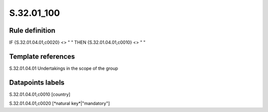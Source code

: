 ===========
S.32.01_100
===========

Rule definition
---------------

IF {S.32.01.04.01,c0020} <> " " THEN {S.32.01.04.01,c0010} <> " "


Template references
-------------------

S.32.01.04.01 Undertakings in the scope of the group


Datapoints labels
-----------------

S.32.01.04.01,c0010 [country]

S.32.01.04.01,c0020 [*natural key*|"mandatory"]



